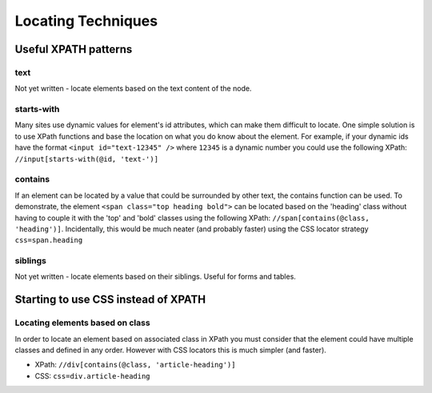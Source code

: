 Locating Techniques
===================

.. _appendix_locators-reference:

.. This is a very rough draft 

Useful XPATH patterns
---------------------

text
~~~~
Not yet written - locate elements based on the text content of the node.

starts-with
~~~~~~~~~~~
Many sites use dynamic values for element's id attributes, which can make them
difficult to locate. One simple solution is to use XPath functions and base the
location on what you do know about the element. For example, if your dynamic ids
have the format ``<input id="text-12345" />`` where ``12345`` is a dynamic number 
you could use the following XPath: ``//input[starts-with(@id, 'text-')]``

contains
~~~~~~~~
If an element can be located by a value that could be surrounded by other text, the
contains function can be used. To demonstrate, the element ``<span class="top heading 
bold">`` can be located based on the 'heading' class without having to couple it with
the 'top' and 'bold' classes using the following XPath: ``//span[contains(@class, 
'heading')]``. Incidentally, this would be much neater (and probably faster) using 
the CSS locator strategy ``css=span.heading``

siblings
~~~~~~~~
Not yet written - locate elements based on their siblings. Useful for forms and tables.

Starting to use CSS instead of XPATH
------------------------------------

Locating elements based on class
~~~~~~~~~~~~~~~~~~~~~~~~~~~~~~~~
In order to locate an element based on associated class in XPath you must consider that
the element could have multiple classes and defined in any order. However with CSS 
locators this is much simpler (and faster).

* XPath: ``//div[contains(@class, 'article-heading')]``
* CSS: ``css=div.article-heading``
 

